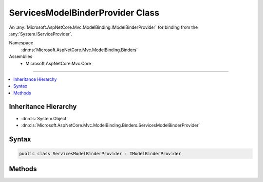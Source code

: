 

ServicesModelBinderProvider Class
=================================






An :any:`Microsoft.AspNetCore.Mvc.ModelBinding.IModelBinderProvider` for binding from the :any:`System.IServiceProvider`\.


Namespace
    :dn:ns:`Microsoft.AspNetCore.Mvc.ModelBinding.Binders`
Assemblies
    * Microsoft.AspNetCore.Mvc.Core

----

.. contents::
   :local:



Inheritance Hierarchy
---------------------


* :dn:cls:`System.Object`
* :dn:cls:`Microsoft.AspNetCore.Mvc.ModelBinding.Binders.ServicesModelBinderProvider`








Syntax
------

.. code-block:: csharp

    public class ServicesModelBinderProvider : IModelBinderProvider








.. dn:class:: Microsoft.AspNetCore.Mvc.ModelBinding.Binders.ServicesModelBinderProvider
    :hidden:

.. dn:class:: Microsoft.AspNetCore.Mvc.ModelBinding.Binders.ServicesModelBinderProvider

Methods
-------

.. dn:class:: Microsoft.AspNetCore.Mvc.ModelBinding.Binders.ServicesModelBinderProvider
    :noindex:
    :hidden:

    
    .. dn:method:: Microsoft.AspNetCore.Mvc.ModelBinding.Binders.ServicesModelBinderProvider.GetBinder(Microsoft.AspNetCore.Mvc.ModelBinding.ModelBinderProviderContext)
    
        
    
        
        :type context: Microsoft.AspNetCore.Mvc.ModelBinding.ModelBinderProviderContext
        :rtype: Microsoft.AspNetCore.Mvc.ModelBinding.IModelBinder
    
        
        .. code-block:: csharp
    
            public IModelBinder GetBinder(ModelBinderProviderContext context)
    

